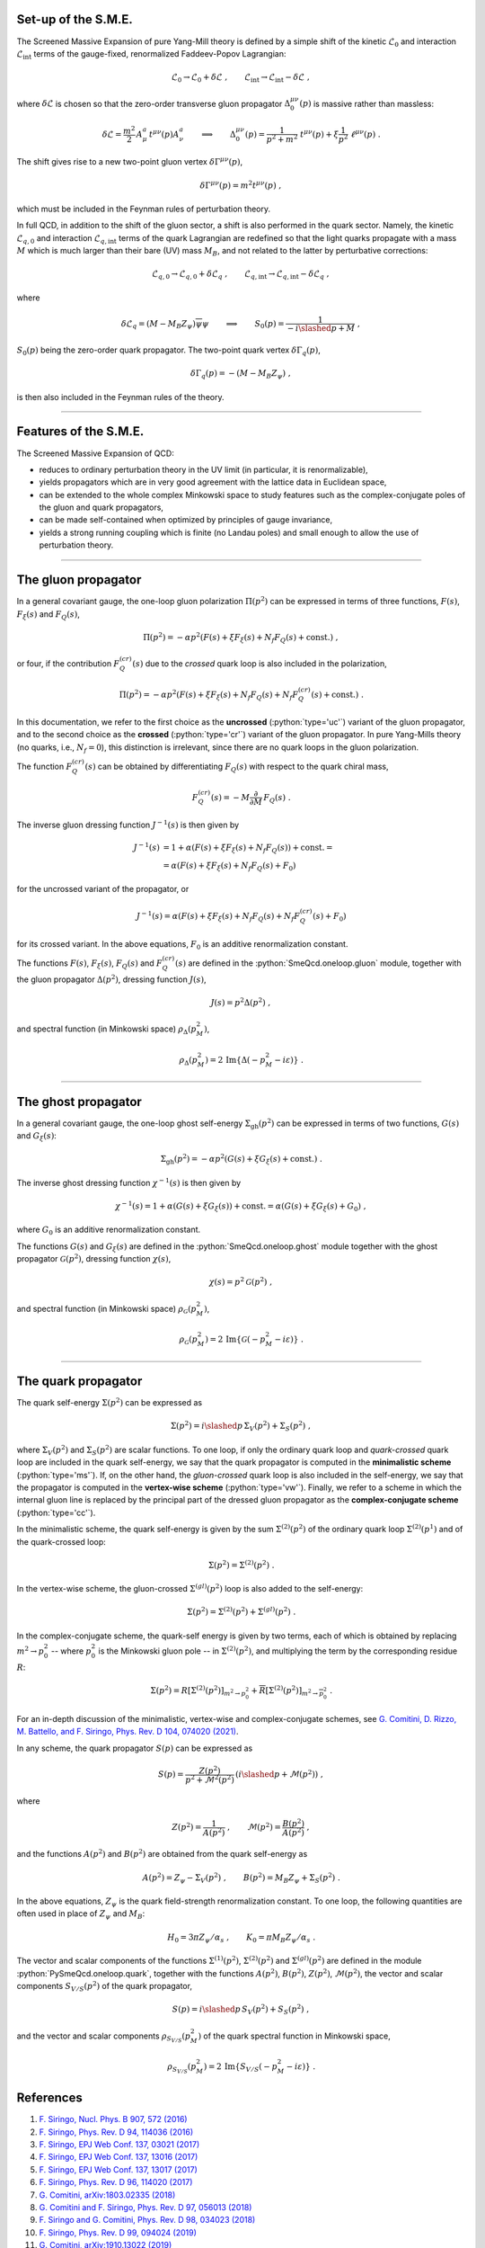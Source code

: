.. Copyright (C) 2022, Giorgio Comitini

.. This is part of the PySmeQcd Documentation.

.. See the file index.rst for copying conditions.


.. role:: python(code)
  :language: python
  :class: highlight

.. role:: console(code)
  :language: console
  :class: highlight

Set-up of the S.M.E.
--------------------

The Screened Massive Expansion of pure Yang-Mill theory is defined by a simple
shift of the kinetic :math:`\mathcal{L}_{0}` and interaction :math:`\mathcal{L}_{\text{int}}`
terms of the gauge-fixed, renormalized Faddeev-Popov Lagrangian:

.. math::

  \mathcal{L}_{0}\to \mathcal{L}_{0}+\delta\mathcal{L}\ ,\qquad \mathcal{L}_{\text{int}}\to \mathcal{L}_{\text{int}}-\delta\mathcal{L}\ ,

where :math:`\delta\mathcal{L}` is chosen so that the zero-order transverse gluon
propagator :math:`\Delta_{0}^{\mu\nu}(p)` is massive rather than massless:

.. math::

  \delta\mathcal{L}=\frac{m^{2}}{2}\,A_{\mu}^{a}\,t^{\mu\nu}(p)A_{\nu}^{a} \qquad\Longrightarrow\qquad\Delta_{0}^{\mu\nu}(p)=\frac{1}{p^{2}+m^{2}}\ t^{\mu\nu}(p)+\xi \frac{1}{p^{2}}\ \ell^{\mu\nu}(p)\ .

The shift gives rise to a new two-point gluon vertex :math:`\delta\Gamma^{\mu\nu}(p)`,

.. math::

  \delta\Gamma^{\mu\nu}(p)=m^{2}t^{\mu\nu}(p)\ ,

which must be included in the Feynman rules of perturbation theory.

In full QCD, in addition to the shift of the gluon sector, a shift is also performed
in the quark sector. Namely, the kinetic :math:`\mathcal{L}_{q,0}` and interaction
:math:`\mathcal{L}_{q,\text{int}}` terms of the quark Lagrangian are redefined
so that the light quarks propagate with a mass :math:`M` which is much larger than
their bare (UV) mass :math:`M_{B}`, and not related to the latter by perturbative
corrections:

.. math::

  \mathcal{L}_{q,0}\to \mathcal{L}_{q,0}+\delta\mathcal{L}_{q}\ ,\qquad \mathcal{L}_{q,\text{int}}\to \mathcal{L}_{q,\text{int}}-\delta\mathcal{L}_{q}\ ,

where

.. math::

  \delta\mathcal{L}_{q}=(M-M_{B}Z_{\psi})\overline{\psi}\psi \qquad\Longrightarrow\qquad S_{0}(p)=\frac{1}{-i\slashed{p}+M}\ ,

:math:`S_{0}(p)` being the zero-order quark propagator. The two-point quark vertex
:math:`\delta\Gamma_{q}(p)`,

.. math::

  \delta\Gamma_{q}(p)=-(M-M_{B}Z_{\psi})\ ,

is then also included in the Feynman rules of the theory.

--------------------------------------------------------------------------------

Features of the S.M.E.
----------------------

The Screened Massive Expansion of QCD:

- reduces to ordinary perturbation theory in the UV limit (in particular, it is renormalizable),
- yields propagators which are in very good agreement with the lattice data in Euclidean space,
- can be extended to the whole complex Minkowski space to study features such as the complex-conjugate poles of the gluon and quark propagators,
- can be made self-contained when optimized by principles of gauge invariance,
- yields a strong running coupling which is finite (no Landau poles) and small enough to allow the use of perturbation theory.

--------------------------------------------------------------------------------

The gluon propagator
--------------------

In a general covariant gauge, the one-loop gluon polarization :math:`\Pi(p^{2})`
can be expressed in terms of three functions, :math:`F(s)`, :math:`F_{\xi}(s)`
and :math:`F_{Q}(s)`,

.. math::

  \Pi(p^{2})=-\alpha p^{2} \left(F(s)+\xi F_{\xi}(s)+N_{f} F_{Q}(s)+\text{const.}\right)\ ,

or four, if the contribution :math:`F_{Q}^{(cr)}(s)` due to the *crossed* quark
loop is also included in the polarization,

.. math::

  \Pi(p^{2})=-\alpha p^{2} \left(F(s)+\xi F_{\xi}(s)+N_{f} F_{Q}(s)+N_{f} F_{Q}^{(cr)}(s)+\text{const.}\right)\ .

In this documentation, we refer to the first choice as the **uncrossed** (:python:`type='uc'`)
variant of the gluon propagator, and to the second choice as the **crossed** (:python:`type='cr'`)
variant of the gluon propagator. In pure Yang-Mills theory (no quarks, i.e., :math:`N_{f}=0`),
this distinction is irrelevant, since there are no quark loops in the gluon polarization.

The function :math:`F_{Q}^{(cr)}(s)` can be obtained by differentiating :math:`F_{Q}(s)`
with respect to the quark chiral mass,

.. math::

    F_{Q}^{(cr)}(s)=-M\frac{\partial}{\partial M}\,F_{Q}(s)\ .

The inverse gluon dressing function :math:`J^{-1}(s)` is then given by

.. math::

    J^{-1}(s)&=1+\alpha \left(F(s) + \xi F_{\xi}(s)+N_{f} F_{Q}(s)\right)+ \text{const.}=\\
             &=\alpha \left(F(s) + \xi F_{\xi}(s)+N_{f} F_{Q}(s)+F_{0}\right)

for the uncrossed variant of the propagator, or

.. math::

    J^{-1}(s)=\alpha \left(F(s) + \xi F_{\xi}(s)+N_{f} F_{Q}(s)+N_{f}F_{Q}^{(cr)}(s)+F_{0}\right)

for its crossed variant. In the above equations, :math:`F_{0}` is an additive
renormalization constant.

The functions :math:`F(s)`, :math:`F_{\xi}(s)`, :math:`F_{Q}(s)` and :math:`F_{Q}^{(cr)}(s)`
are defined in the :python:`SmeQcd.oneloop.gluon` module, together with the gluon
propagator :math:`\Delta(p^{2})`, dressing function :math:`J(s)`,

.. math::

  J(s)=p^{2}\Delta(p^{2})\ ,

and spectral function (in Minkowski space) :math:`\rho_{\Delta}(p^{2}_{M})`,

.. math::

  \rho_{\Delta}(p^{2}_{M})=2\, \mathrm{Im} \{\Delta(-p_{M}^{2}-i\varepsilon)\}\ .

--------------------------------------------------------------------------------

The ghost propagator
--------------------

In a general covariant gauge, the one-loop ghost self-energy :math:`\Sigma_{\text{gh}}(p^{2})`
can be expressed in terms of two functions, :math:`G(s)` and :math:`G_{\xi}(s)`:

.. math::

  \Sigma_{\text{gh}}(p^{2})=-\alpha p^{2} \left(G(s)+\xi G_{\xi}(s)+\text{const.}\right)\ .

The inverse ghost dressing function :math:`\chi^{-1}(s)` is then given by

.. math::

    \chi^{-1}(s)=1+\alpha \left(G(s) + \xi G_{\xi}(s)\right)+ \text{const.}=\alpha \left(G(s) + \xi G_{\xi}(s)+G_{0}\right)\ ,

where :math:`G_{0}` is an additive renormalization constant.

The functions :math:`G(s)` and :math:`G_{\xi}(s)` are defined in the :python:`SmeQcd.oneloop.ghost`
module together with the ghost propagator :math:`\mathcal{G}(p^{2})`, dressing function :math:`\chi(s)`,

.. math::

  \chi(s)=p^{2}\mathcal{G}(p^{2})\ ,

and spectral function (in Minkowski space) :math:`\rho_{\mathcal{G}}(p^{2}_{M})`,

.. math::

  \rho_{\mathcal{G}}(p^{2}_{M})=2\, \mathrm{Im} \{\mathcal{G}(-p_{M}^{2}-i\varepsilon)\}\ .

--------------------------------------------------------------------------------

The quark propagator
--------------------

The quark self-energy :math:`\Sigma(p^{2})` can be expressed as

.. math::

  \Sigma(p^{2})=i\slashed{p}\,\Sigma_{V}(p^{2})+\Sigma_{S}(p^{2})\ ,

where :math:`\Sigma_{V}(p^{2})` and :math:`\Sigma_{S}(p^{2})` are scalar functions. To
one loop, if only the ordinary quark loop and *quark-crossed* quark loop are included
in the quark self-energy, we say that the quark propagator is computed in the
**minimalistic scheme** (:python:`type='ms'`). If, on the other hand,
the *gluon-crossed* quark loop is also included in the self-energy, we say that
the propagator is computed in the **vertex-wise scheme** (:python:`type='vw'`).
Finally, we refer to a scheme in which the internal gluon line is replaced by
the principal part of the dressed gluon propagator as the **complex-conjugate
scheme** (:python:`type='cc'`).

In the minimalistic scheme, the quark self-energy is given by the sum :math:`\Sigma^{(2)}(p^{2})`
of the ordinary quark loop :math:`\Sigma^{(2)}(p^{1})` and of the quark-crossed loop:

.. math::

  \Sigma(p^{2})=\Sigma^{(2)}(p^{2})\ .

In the vertex-wise scheme, the gluon-crossed :math:`\Sigma^{(gl)}(p^{2})` loop is
also added to the self-energy:

.. math::

  \Sigma(p^{2})=\Sigma^{(2)}(p^{2})+\Sigma^{(gl)}(p^{2})\ .

In the complex-conjugate scheme, the quark-self energy is given by two terms, each
of which is obtained by replacing :math:`m^{2}\to p_{0}^{2}` -- where :math:`p_{0}^{2}`
is the Minkowski gluon pole -- in :math:`\Sigma^{(2)}(p^{2})`, and multiplying the term
by the corresponding residue :math:`R`:

.. math::

  \Sigma(p^{2})=R\left[\Sigma^{(2)}(p^{2})\right]_{m^{2}\to p_{0}^{2}}+\overline{R}\left[\Sigma^{(2)}(p^{2})\right]_{m^{2}\to \overline{p_{0}^{2}}}\ .

For an in-depth discussion of the minimalistic, vertex-wise and complex-conjugate schemes, see
`G. Comitini, D. Rizzo, M. Battello, and F. Siringo, Phys. Rev. D 104, 074020 (2021) <https://doi.org/10.1103/PhysRevD.104.074020>`_.

In any scheme, the quark propagator :math:`S(p)` can be expressed as

.. math::

  S(p)=\frac{Z(p^{2})}{p^{2}+\mathcal{M}^{2}(p^{2})}\,\left(i\slashed{p}+\mathcal{M}(p^{2})\right)\ ,

where

.. math::

  Z(p^{2})=\frac{1}{A(p^{2})}\ ,\qquad\mathcal{M}(p^{2})=\frac{B(p^{2})}{A(p^{2})}\ ,

and the functions :math:`A(p^{2})` and :math:`B(p^{2})` are obtained from the quark
self-energy as

.. math::

  A(p^{2}) = Z_{\psi}-\Sigma_{V}(p^{2})\ ,\qquad B(p^{2}) = M_{B}Z_{\psi}+\Sigma_{S}(p^{2})\ .

In the above equations, :math:`Z_{\psi}` is the quark field-strength renormalization constant.
To one loop, the following quantities are often used in place of :math:`Z_{\psi}` and
:math:`M_{B}`:

.. math::

  H_{0}=3\pi Z_{\psi}/\alpha_{s}\ ,\qquad K_{0}=\pi M_{B} Z_{\psi}/\alpha_{s}\ .

The vector and scalar components of the functions :math:`\Sigma^{(1)}(p^{2})`,
:math:`\Sigma^{(2)}(p^{2})` and :math:`\Sigma^{(gl)}(p^{2})` are defined
in the module :python:`PySmeQcd.oneloop.quark`, together with the functions
:math:`A(p^{2})`, :math:`B(p^{2})`, :math:`Z(p^{2})`, :math:`\mathcal{M}(p^{2})`,
the vector and scalar components :math:`S_{V/S}(p^{2})` of the quark propagator,

.. math::

  S(p)=i\slashed{p}\,S_{V}(p^{2})+S_{S}(p^{2})\ ,

and the vector and scalar components :math:`\rho_{S_{V/S}}(p^{2}_{M})` of the
quark spectral function in Minkowski space,

.. math::

  \rho_{S_{V/S}}(p^{2}_{M})=2\, \mathrm{Im} \{S_{V/S}(-p_{M}^{2}-i\varepsilon)\}\ .

References
----------

1. `F. Siringo, Nucl. Phys. B 907, 572 (2016) <https://doi.org/10.1016/j.nuclphysb.2016.04.028>`_
2. `F. Siringo, Phys. Rev. D 94, 114036 (2016) <https://doi.org/10.1103/PhysRevD.94.114036>`_
3. `F. Siringo, EPJ Web Conf. 137, 03021 (2017) <https://doi.org/10.1051/epjconf/201713703021>`_
4. `F. Siringo, EPJ Web Conf. 137, 13016 (2017) <https://doi.org/10.1051/epjconf/201713713016>`_
5. `F. Siringo, EPJ Web Conf. 137, 13017 (2017) <https://doi.org/10.1051/epjconf/201713713017>`_
6. `F. Siringo, Phys. Rev. D 96, 114020 (2017) <https://doi.org/10.1103/PhysRevD.96.114020>`_
7. `G. Comitini, arXiv:1803.02335 (2018) <https://arxiv.org/abs/1803.02335>`_
8. `G. Comitini and F. Siringo, Phys. Rev. D 97, 056013 (2018) <https://doi.org/10.1103/PhysRevD.97.056013>`_
9. `F. Siringo and G. Comitini, Phys. Rev. D 98, 034023 (2018) <https://doi.org/10.1103/PhysRevD.98.034023>`_
10. `F. Siringo, Phys. Rev. D 99, 094024 (2019) <https://doi.org/10.1103/PhysRevD.99.094024>`_
11. `G. Comitini, arXiv:1910.13022 (2019) <https://arxiv.org/abs/1910.13022>`_
12. `F. Siringo, Phys. Rev. D 100, 074014 (2019) <https://doi.org/10.1103/PhysRevD.100.074014>`_
13. `G. Comitini and F. Siringo, Phys. Rev. D 102, 094002 (2020) <https://doi.org/10.1103/PhysRevD.102.094002>`_
14. `F. Siringo and G. Comitini, Phys. Rev. D 103, 074014 (2021) <https://doi.org/10.1103/PhysRevD.103.074014>`_
15. `G. Comitini, D. Rizzo, M. Battello, and F. Siringo, Phys. Rev. D 104, 074020 (2021) <https://doi.org/10.1103/PhysRevD.104.074020>`_
